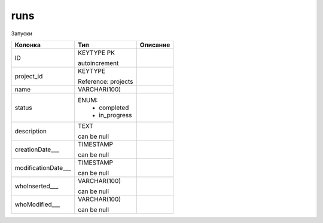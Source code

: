 runs
====

Запуски

.. list-table::
   :header-rows: 1

   * - Колонка
     - Тип
     - Описание

   * - ID
     - KEYTYPE PK

       autoincrement
     - 

   * - project_id
     - KEYTYPE

       Reference: projects
     - 

   * - name
     - VARCHAR(100)
     - 

   * - status
     - ENUM: 
        * completed
        * in_progress
     - 

   * - description
     - TEXT

       can be null
     - 

   * - creationDate___
     - TIMESTAMP

       can be null
     - 

   * - modificationDate___
     - TIMESTAMP

       can be null
     - 

   * - whoInserted___
     - VARCHAR(100)

       can be null
     - 

   * - whoModified___
     - VARCHAR(100)

       can be null
     - 

